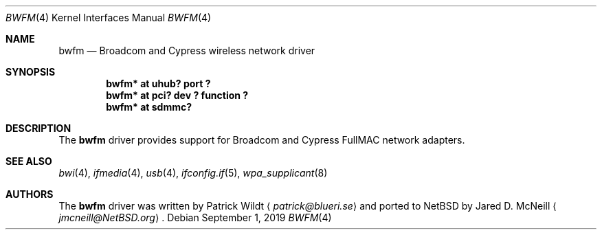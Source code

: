 .\" $NetBSD: bwfm.4,v 1.3.2.1 2020/04/13 08:03:25 martin Exp $
.\"
.\" Copyright (c) 2017 The NetBSD Foundation, Inc.
.\" All rights reserved.
.\"
.\" Redistribution and use in source and binary forms, with or without
.\" modification, are permitted provided that the following conditions
.\" are met:
.\" 1. Redistributions of source code must retain the above copyright
.\"    notice, this list of conditions and the following disclaimer.
.\" 2. Redistributions in binary form must reproduce the above copyright
.\"    notice, this list of conditions and the following disclaimer in the
.\"    documentation and/or other materials provided with the distribution.
.\"
.\" THIS SOFTWARE IS PROVIDED BY THE NETBSD FOUNDATION, INC. AND CONTRIBUTORS
.\" ``AS IS'' AND ANY EXPRESS OR IMPLIED WARRANTIES, INCLUDING, BUT NOT LIMITED
.\" TO, THE IMPLIED WARRANTIES OF MERCHANTABILITY AND FITNESS FOR A PARTICULAR
.\" PURPOSE ARE DISCLAIMED.  IN NO EVENT SHALL THE FOUNDATION OR CONTRIBUTORS
.\" BE LIABLE FOR ANY DIRECT, INDIRECT, INCIDENTAL, SPECIAL, EXEMPLARY, OR
.\" CONSEQUENTIAL DAMAGES (INCLUDING, BUT NOT LIMITED TO, PROCUREMENT OF
.\" SUBSTITUTE GOODS OR SERVICES; LOSS OF USE, DATA, OR PROFITS; OR BUSINESS
.\" INTERRUPTION) HOWEVER CAUSED AND ON ANY THEORY OF LIABILITY, WHETHER IN
.\" CONTRACT, STRICT LIABILITY, OR TORT (INCLUDING NEGLIGENCE OR OTHERWISE)
.\" ARISING IN ANY WAY OUT OF THE USE OF THIS SOFTWARE, EVEN IF ADVISED OF THE
.\" POSSIBILITY OF SUCH DAMAGE.
.\"
.Dd September 1, 2019
.Dt BWFM 4
.Os
.Sh NAME
.Nm bwfm
.Nd Broadcom and Cypress wireless network driver
.Sh SYNOPSIS
.Cd "bwfm* at uhub? port ?"
.Cd "bwfm* at pci? dev ? function ?"
.Cd "bwfm* at sdmmc?"
.Sh DESCRIPTION
The
.Nm
driver provides support for Broadcom and Cypress FullMAC network adapters.
.Sh SEE ALSO
.Xr bwi 4 ,
.\".Xr ifconfig 4 ,
.Xr ifmedia 4 ,
.Xr usb 4 ,
.Xr ifconfig.if 5 ,
.Xr wpa_supplicant 8
.Sh AUTHORS
.An -nosplit
The
.Nm
driver was written by
.An Patrick Wildt
.Aq Mt patrick@blueri.se
and ported to
.Nx
by
.An Jared D. McNeill
.Aq Mt jmcneill@NetBSD.org .

